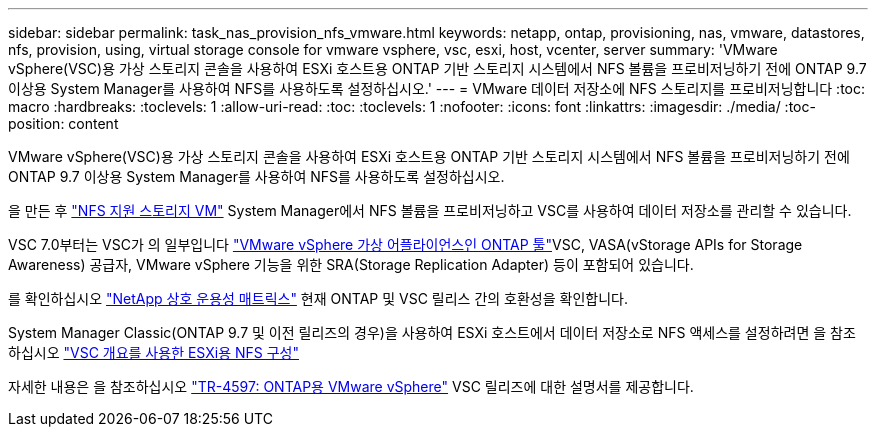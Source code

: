 ---
sidebar: sidebar 
permalink: task_nas_provision_nfs_vmware.html 
keywords: netapp, ontap, provisioning, nas, vmware, datastores, nfs, provision, using, virtual storage console for vmware vsphere, vsc, esxi, host, vcenter, server 
summary: 'VMware vSphere(VSC)용 가상 스토리지 콘솔을 사용하여 ESXi 호스트용 ONTAP 기반 스토리지 시스템에서 NFS 볼륨을 프로비저닝하기 전에 ONTAP 9.7 이상용 System Manager를 사용하여 NFS를 사용하도록 설정하십시오.' 
---
= VMware 데이터 저장소에 NFS 스토리지를 프로비저닝합니다
:toc: macro
:hardbreaks:
:toclevels: 1
:allow-uri-read: 
:toc: 
:toclevels: 1
:nofooter: 
:icons: font
:linkattrs: 
:imagesdir: ./media/
:toc-position: content


[role="lead"]
VMware vSphere(VSC)용 가상 스토리지 콘솔을 사용하여 ESXi 호스트용 ONTAP 기반 스토리지 시스템에서 NFS 볼륨을 프로비저닝하기 전에 ONTAP 9.7 이상용 System Manager를 사용하여 NFS를 사용하도록 설정하십시오.

을 만든 후 link:task_nas_enable_linux_nfs.html["NFS 지원 스토리지 VM"] System Manager에서 NFS 볼륨을 프로비저닝하고 VSC를 사용하여 데이터 저장소를 관리할 수 있습니다.

VSC 7.0부터는 VSC가 의 일부입니다 https://docs.netapp.com/us-en/ontap-tools-vmware-vsphere/index.html["VMware vSphere 가상 어플라이언스인 ONTAP 툴"^]VSC, VASA(vStorage APIs for Storage Awareness) 공급자, VMware vSphere 기능을 위한 SRA(Storage Replication Adapter) 등이 포함되어 있습니다.

를 확인하십시오 https://imt.netapp.com/matrix/["NetApp 상호 운용성 매트릭스"^] 현재 ONTAP 및 VSC 릴리스 간의 호환성을 확인합니다.

System Manager Classic(ONTAP 9.7 및 이전 릴리즈의 경우)을 사용하여 ESXi 호스트에서 데이터 저장소로 NFS 액세스를 설정하려면 을 참조하십시오 https://docs.netapp.com/us-en/ontap-sm-classic/nfs-config-esxi/index.html["VSC 개요를 사용한 ESXi용 NFS 구성"^]

자세한 내용은 을 참조하십시오 https://docs.netapp.com/us-en/netapp-solutions/virtualization/vsphere_ontap_ontap_for_vsphere.html["TR-4597: ONTAP용 VMware vSphere"^] VSC 릴리즈에 대한 설명서를 제공합니다.
